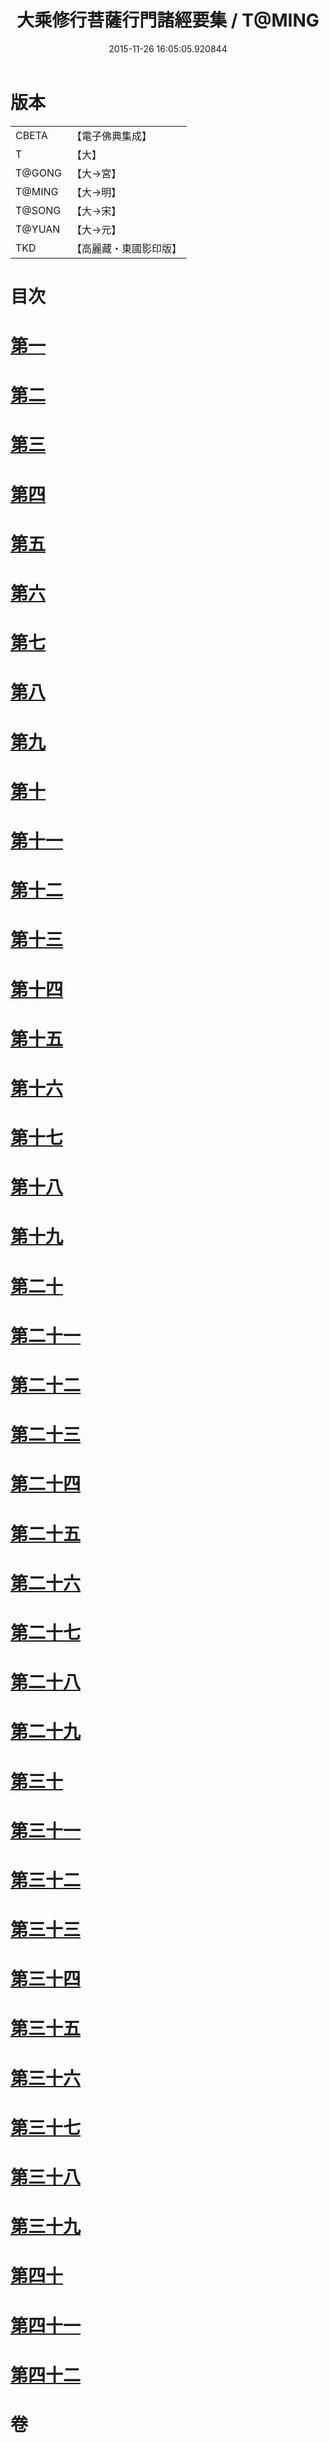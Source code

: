 #+TITLE: 大乘修行菩薩行門諸經要集 / T@MING
#+DATE: 2015-11-26 16:05:05.920844
* 版本
 |     CBETA|【電子佛典集成】|
 |         T|【大】     |
 |    T@GONG|【大→宮】   |
 |    T@MING|【大→明】   |
 |    T@SONG|【大→宋】   |
 |    T@YUAN|【大→元】   |
 |       TKD|【高麗藏・東國影印版】|

* 目次
* [[file:KR6i0579_001.txt::0936b27][第一]]
* [[file:KR6i0579_001.txt::0938a3][第二]]
* [[file:KR6i0579_001.txt::0939a1][第三]]
* [[file:KR6i0579_001.txt::0939c10][第四]]
* [[file:KR6i0579_001.txt::0940a13][第五]]
* [[file:KR6i0579_001.txt::0940c17][第六]]
* [[file:KR6i0579_001.txt::0942a11][第七]]
* [[file:KR6i0579_001.txt::0942b9][第八]]
* [[file:KR6i0579_001.txt::0942b23][第九]]
* [[file:KR6i0579_001.txt::0942c27][第十]]
* [[file:KR6i0579_001.txt::0944a1][第十一]]
* [[file:KR6i0579_002.txt::002-0944c16][第十二]]
* [[file:KR6i0579_002.txt::0949b26][第十三]]
* [[file:KR6i0579_002.txt::0950b16][第十四]]
* [[file:KR6i0579_002.txt::0950c2][第十五]]
* [[file:KR6i0579_002.txt::0950c13][第十六]]
* [[file:KR6i0579_002.txt::0951a6][第十七]]
* [[file:KR6i0579_002.txt::0951c14][第十八]]
* [[file:KR6i0579_002.txt::0952a27][第十九]]
* [[file:KR6i0579_002.txt::0952c9][第二十]]
* [[file:KR6i0579_002.txt::0953b4][第二十一]]
* [[file:KR6i0579_003.txt::003-0953b25][第二十二]]
* [[file:KR6i0579_003.txt::0954a16][第二十三]]
* [[file:KR6i0579_003.txt::0954a29][第二十四]]
* [[file:KR6i0579_003.txt::0954c22][第二十五]]
* [[file:KR6i0579_003.txt::0955a23][第二十六]]
* [[file:KR6i0579_003.txt::0955b19][第二十七]]
* [[file:KR6i0579_003.txt::0955c29][第二十八]]
* [[file:KR6i0579_003.txt::0956b15][第二十九]]
* [[file:KR6i0579_003.txt::0956c2][第三十]]
* [[file:KR6i0579_003.txt::0956c16][第三十一]]
* [[file:KR6i0579_003.txt::0956c28][第三十二]]
* [[file:KR6i0579_003.txt::0957a18][第三十三]]
* [[file:KR6i0579_003.txt::0957b4][第三十四]]
* [[file:KR6i0579_003.txt::0957b13][第三十五]]
* [[file:KR6i0579_003.txt::0957c18][第三十六]]
* [[file:KR6i0579_003.txt::0958a6][第三十七]]
* [[file:KR6i0579_003.txt::0958b26][第三十八]]
* [[file:KR6i0579_003.txt::0959a2][第三十九]]
* [[file:KR6i0579_003.txt::0959c22][第四十]]
* [[file:KR6i0579_003.txt::0960b4][第四十一]]
* [[file:KR6i0579_003.txt::0961a25][第四十二]]
* 卷
** [[file:KR6i0579_001.txt][大乘修行菩薩行門諸經要集 1]]
** [[file:KR6i0579_002.txt][大乘修行菩薩行門諸經要集 2]]
** [[file:KR6i0579_003.txt][大乘修行菩薩行門諸經要集 3]]
